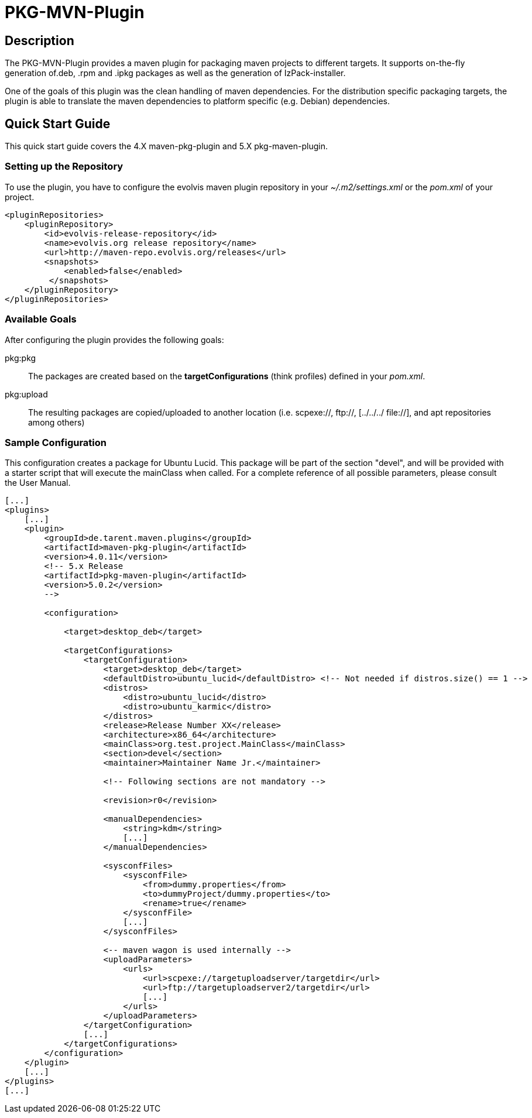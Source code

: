 PKG-MVN-Plugin
==============

Description
-----------

The PKG-MVN-Plugin provides a maven plugin for packaging maven projects to different targets. It supports on-the-fly generation of.deb, .rpm and .ipkg packages as well as the generation of IzPack-installer.

One of the goals of this plugin was the clean handling of maven dependencies. For the distribution specific packaging targets, the plugin is able to translate the maven dependencies to platform specific (e.g. Debian) dependencies.

Quick Start Guide
-----------------

This quick start guide covers the 4.X maven-pkg-plugin and 5.X pkg-maven-plugin.

Setting up the Repository
~~~~~~~~~~~~~~~~~~~~~~~~~

To use the plugin, you have to configure the evolvis maven plugin repository in your '~/.m2/settings.xml' or the 'pom.xml' of your project.

[source,xml]
----
<pluginRepositories>
    <pluginRepository>
        <id>evolvis-release-repository</id>
        <name>evolvis.org release repository</name>
        <url>http://maven-repo.evolvis.org/releases</url>
        <snapshots>
            <enabled>false</enabled>
         </snapshots>
    </pluginRepository>
</pluginRepositories>
----

Available Goals
~~~~~~~~~~~~~~~

After configuring the plugin provides the following goals:

pkg:pkg::
    The packages are created based on the *targetConfigurations* (think
    profiles) defined in your 'pom.xml'.
pkg:upload::
    The resulting packages are copied/uploaded to another location (i.e.
    scpexe://, ftp://, [../../../ file://], and apt repositories among
    others)

Sample Configuration
~~~~~~~~~~~~~~~~~~~~

This configuration creates a package for Ubuntu Lucid. This package will
be part of the section "devel", and will be provided with a starter script
that will execute the mainClass when called. For a complete reference of
all possible parameters, please consult the User Manual.

[source,xml]
----
[...]
<plugins>
    [...]
    <plugin>
        <groupId>de.tarent.maven.plugins</groupId>
        <artifactId>maven-pkg-plugin</artifactId>
        <version>4.0.11</version>
        <!-- 5.x Release
        <artifactId>pkg-maven-plugin</artifactId>
        <version>5.0.2</version>
        -->

        <configuration>

            <target>desktop_deb</target>

            <targetConfigurations>
                <targetConfiguration>
                    <target>desktop_deb</target>
                    <defaultDistro>ubuntu_lucid</defaultDistro> <!-- Not needed if distros.size() == 1 -->
                    <distros>
                        <distro>ubuntu_lucid</distro>
                        <distro>ubuntu_karmic</distro>
                    </distros>
                    <release>Release Number XX</release>
                    <architecture>x86_64</architecture>
                    <mainClass>org.test.project.MainClass</mainClass>
                    <section>devel</section>
                    <maintainer>Maintainer Name Jr.</maintainer>

                    <!-- Following sections are not mandatory -->

                    <revision>r0</revision>

                    <manualDependencies>
                        <string>kdm</string>
                        [...]
                    </manualDependencies>

                    <sysconfFiles>
                        <sysconfFile>
                            <from>dummy.properties</from>
                            <to>dummyProject/dummy.properties</to>
                            <rename>true</rename>
                        </sysconfFile>
                        [...]
                    </sysconfFiles>

                    <-- maven wagon is used internally -->
                    <uploadParameters>
                        <urls>
                            <url>scpexe://targetuploadserver/targetdir</url>
                            <url>ftp://targetuploadserver2/targetdir</url>
                            [...]
                        </urls>
                    </uploadParameters>
                </targetConfiguration>
                [...]
            </targetConfigurations>
        </configuration>
    </plugin>
    [...]
</plugins>
[...]
----


// vim: set syntax=asciidoc:
